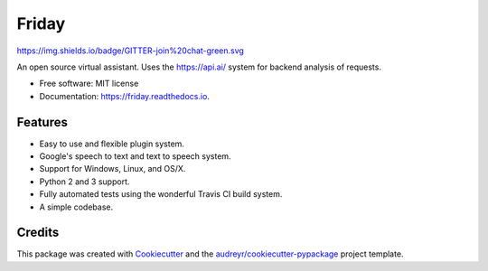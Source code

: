 ===============================
Friday
===============================
https://img.shields.io/badge/GITTER-join%20chat-green.svg

.. .. image:: https://img.shields.io/pypi/v/Friday.svg
..        :target: https://pypi.python.org/pypi/Friday
.. This project has not yet been uploaded to PyPI when it has this will be updated.

.. image:: https://img.shields.io/travis/Zenohm/Friday.svg
        :target: https://travis-ci.org/Zenohm/Friday

.. image:: https://img.shields.io/badge/GITTER-join%20chat-green.svg
        :target: https://gitter.im/Friday-Assistant/Lobby?utm_source=share-link&utm_medium=link&utm_campaign=share-link

.. image:: https://readthedocs.org/projects/friday/badge/?version=latest
        :target: https://friday.readthedocs.io/en/latest/?badge=latest
        :alt: Documentation Status

.. image:: https://pyup.io/repos/github/zenohm/friday/shield.svg
     :target: https://pyup.io/repos/github/zenohm/friday/
     :alt: Updates

.. image:: https://landscape.io/github/Zenohm/Friday/master/landscape.svg?style=flat
   :target: https://landscape.io/github/Zenohm/Friday/master
   :alt: Code Health

.. image:: https://api.codacy.com/project/badge/Grade/1704089e7167476299e9e5cd40a9bf22
   :alt: Codacy Badge
   :target: https://www.codacy.com/app/Zenohm/Friday?utm_source=github.com&utm_medium=referral&utm_content=Zenohm/Friday&utm_campaign=badger


An open source virtual assistant. Uses the https://api.ai/ system for backend analysis of requests.


* Free software: MIT license
* Documentation: https://friday.readthedocs.io.


Features
--------

* Easy to use and flexible plugin system.
* Google's speech to text and text to speech system.
* Support for Windows, Linux, and OS/X.
* Python 2 and 3 support.
* Fully automated tests using the wonderful Travis CI build system.
* A simple codebase.

Credits
---------

This package was created with Cookiecutter_ and the `audreyr/cookiecutter-pypackage`_ project template.

.. _Cookiecutter: https://github.com/audreyr/cookiecutter
.. _`audreyr/cookiecutter-pypackage`: https://github.com/audreyr/cookiecutter-pypackage

